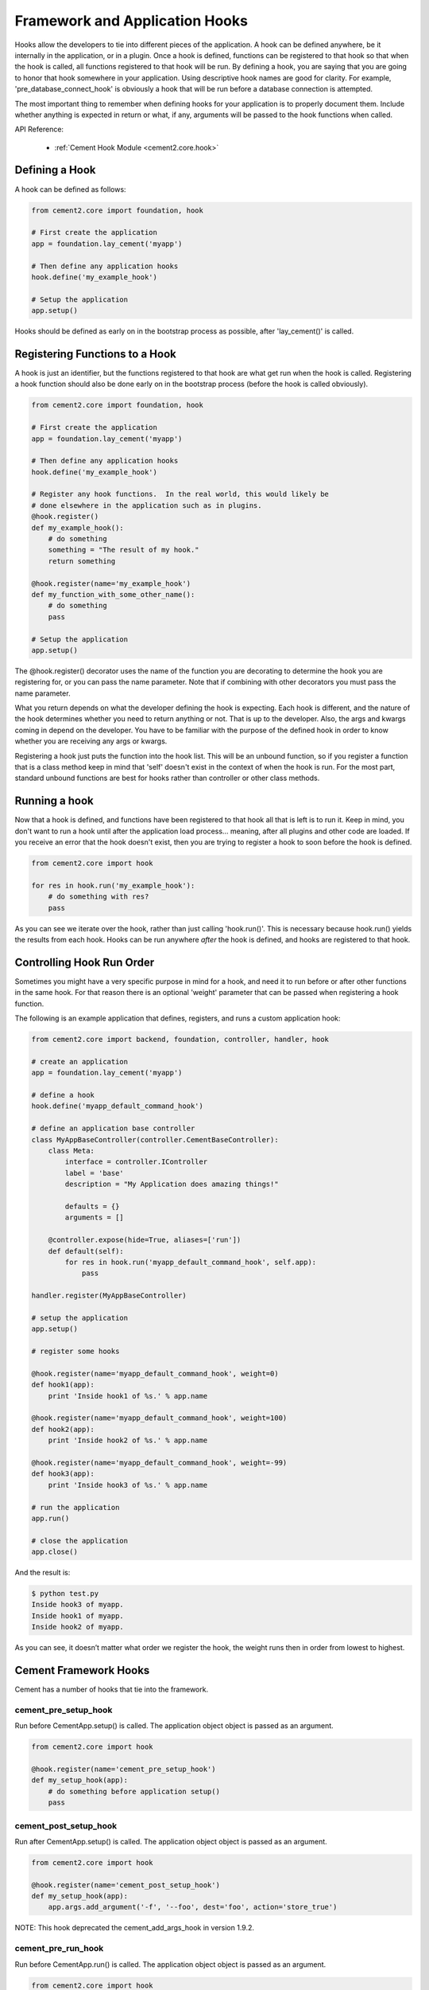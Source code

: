 Framework and Application Hooks
===============================

Hooks allow the developers to tie into different pieces of the application.
A hook can be defined anywhere, be it internally in the application, or in a
plugin.  Once a hook is defined, functions can be registered to that hook so
that when the hook is called, all functions registered to that hook will be 
run.  By defining a hook, you are saying that you are going to honor that hook
somewhere in your application.  Using descriptive hook names are good for
clarity.  For example, 'pre_database_connect_hook' is obviously a hook that
will be run before a database connection is attempted.
    
The most important thing to remember when defining hooks for your application
is to properly document them.  Include whether anything is expected in return
or what, if any, arguments will be passed to the hook functions when called.

API Reference:

    * :ref:`Cement Hook Module <cement2.core.hook>`
    
Defining a Hook
---------------

A hook can be defined as follows:

.. code-block:: python

    from cement2.core import foundation, hook
    
    # First create the application
    app = foundation.lay_cement('myapp')
    
    # Then define any application hooks
    hook.define('my_example_hook')

    # Setup the application
    app.setup()
    

Hooks should be defined as early on in the bootstrap process as possible,
after 'lay_cement()' is called.            


Registering Functions to a Hook
-------------------------------

A hook is just an identifier, but the functions registered to that hook are 
what get run when the hook is called.  Registering a hook function should also 
be done early on in the bootstrap process (before the hook is called 
obviously).  

.. code-block:: python

    from cement2.core import foundation, hook
    
    # First create the application
    app = foundation.lay_cement('myapp')
    
    # Then define any application hooks
    hook.define('my_example_hook')

    # Register any hook functions.  In the real world, this would likely be
    # done elsewhere in the application such as in plugins.
    @hook.register()
    def my_example_hook():
        # do something
        something = "The result of my hook."
        return something
    
    @hook.register(name='my_example_hook')
    def my_function_with_some_other_name():
        # do something
        pass
        
    # Setup the application
    app.setup()
    
    
    
The @hook.register() decorator uses the name of the function you are 
decorating to determine the hook you are registering for, or you can pass the
name parameter.  Note that if combining with other decorators you must pass
the name parameter.

What you return depends on what the developer defining the hook is expecting.
Each hook is different, and the nature of the hook determines whether you need
to return anything or not.  That is up to the developer.  Also, the args and
kwargs coming in depend on the developer.  You have to be familiar with 
the purpose of the defined hook in order to know whether you are receiving any
args or kwargs.

Registering a hook just puts the function into the hook list.  This will be an
unbound function, so if you register a function that is a class method keep in
mind that 'self' doesn't exist in the context of when the hook is run.  For the
most part, standard unbound functions are best for hooks rather than controller
or other class methods.


Running a hook
--------------

Now that a hook is defined, and functions have been registered to that hook
all that is left is to run it.  Keep in mind, you don't want to run a hook
until after the application load process... meaning, after all plugins and 
other code are loaded.  If you receive an error that the hook doesn't exist,
then you are trying to register a hook to soon before the hook is defined.

.. code-block:: python

    from cement2.core import hook
    
    for res in hook.run('my_example_hook'):
        # do something with res?
        pass
        
As you can see we iterate over the hook, rather than just calling 
'hook.run()'.  This is necessary because hook.run() yields the results from
each hook.  Hooks can be run anywhere *after* the hook is defined, and hooks
are registered to that hook.


Controlling Hook Run Order
--------------------------

Sometimes you might have a very specific purpose in mind for a hook, and need
it to run before or after other functions in the same hook.  For that reason
there is an optional 'weight' parameter that can be passed when registering a
hook function.  

The following is an example application that defines, registers, and runs
a custom application hook:

.. code-block:: python

    from cement2.core import backend, foundation, controller, handler, hook

    # create an application
    app = foundation.lay_cement('myapp')

    # define a hook
    hook.define('myapp_default_command_hook')

    # define an application base controller
    class MyAppBaseController(controller.CementBaseController):
        class Meta:
            interface = controller.IController
            label = 'base'
            description = "My Application does amazing things!"

            defaults = {}
            arguments = []
        
        @controller.expose(hide=True, aliases=['run'])
        def default(self):
            for res in hook.run('myapp_default_command_hook', self.app):
                pass

    handler.register(MyAppBaseController)

    # setup the application
    app.setup()

    # register some hooks

    @hook.register(name='myapp_default_command_hook', weight=0)
    def hook1(app):
        print 'Inside hook1 of %s.' % app.name
    
    @hook.register(name='myapp_default_command_hook', weight=100)
    def hook2(app):
        print 'Inside hook2 of %s.' % app.name

    @hook.register(name='myapp_default_command_hook', weight=-99)
    def hook3(app):
        print 'Inside hook3 of %s.' % app.name
    
    # run the application
    app.run()

    # close the application
    app.close()
    
And the result is:

.. code-block:: text

    $ python test.py
    Inside hook3 of myapp.
    Inside hook1 of myapp.
    Inside hook2 of myapp.
    
    
As you can see, it doesn’t matter what order we register the hook, the 
weight runs then in order from lowest to highest.  

Cement Framework Hooks
----------------------

Cement has a number of hooks that tie into the framework.

cement_pre_setup_hook
^^^^^^^^^^^^^^^^^^^^^
        
Run before CementApp.setup() is called.  The application object object is
passed as an argument.

.. code-block:: python

    from cement2.core import hook
    
    @hook.register(name='cement_pre_setup_hook')
    def my_setup_hook(app):
        # do something before application setup()
        pass

cement_post_setup_hook
^^^^^^^^^^^^^^^^^^^^^^
        
Run after CementApp.setup() is called.  The application object object is
passed as an argument.

.. code-block:: python

    from cement2.core import hook
    
    @hook.register(name='cement_post_setup_hook')
    def my_setup_hook(app):
        app.args.add_argument('-f', '--foo', dest='foo', action='store_true')
        

NOTE: This hook deprecated the cement_add_args_hook in version 1.9.2.

cement_pre_run_hook
^^^^^^^^^^^^^^^^^^^
        
Run before CementApp.run() is called.  The application object object is
passed as an argument.

.. code-block:: python

    from cement2.core import hook
    
    @hook.register(name='cement_pre_run_hook')
    def my_pre_run_hook(app):
        # do something before application run()
        if not app.config.has_key('base', 'foo'):
            raise MyAppConfigError, "Required configuration 'foo' missing."

Note: This hook deprecated the cement_validate_config_hook in version 1.9.2.

cement_post_run_hook
^^^^^^^^^^^^^^^^^^^^
        
Run after CementApp.run() is called.  The application object object is
passed as an argument.  

.. code-block:: python

    from cement2.core import hook
    
    @hook.register(name='cement_post_run_hook')
    def my_post_run_hook(app):
        # Do something after application run() is called.
        pass

cement_on_close_hook
^^^^^^^^^^^^^^^^^^^^

Run when app.close() is called.  This hook should be used by plugins and 
extensions to do any 'cleanup' at the end of program execution.
